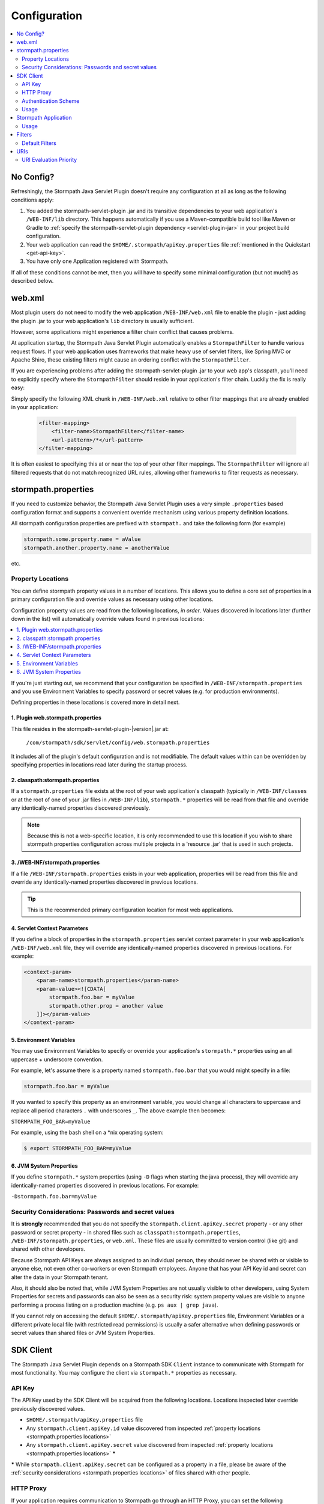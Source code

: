 .. _config:

Configuration
=============

.. contents::
   :local:
   :depth: 2

No Config?
----------

Refreshingly, the Stormpath Java Servlet Plugin doesn't require any configuration at all as long as the following conditions
apply:

#. You added the stormpath-servlet-plugin .jar and its transitive dependencies to your web application's ``/WEB-INF/lib`` directory.  This happens automatically if you use a Maven-compatible build tool like Maven or Gradle to :ref:`specify the stormpath-servlet-plugin dependency <servlet-plugin-jar>` in your project build configuration.

#. Your web application can read the ``$HOME/.stormpath/apiKey.properties`` file :ref:`mentioned in the Quickstart <get-api-key>`.

#. You have only one Application registered with Stormpath.

If all of these conditions cannot be met, then you will have to specify some minimal configuration (but not much!) as
described below.

web.xml
-------

Most plugin users do not need to modify the web application ``/WEB-INF/web.xml`` file to enable the plugin - just adding the plugin .jar to your web application's ``lib`` directory is usually sufficient.

However, some applications might experience a filter chain conflict that causes problems.

At application startup, the Stormpath Java Servlet Plugin automatically enables a ``StormpathFilter`` to handle various request flows.  If your web application uses frameworks that make heavy use of servlet filters, like Spring MVC or Apache Shiro, these existing filters might cause an ordering conflict with the ``StormpathFilter``.

If you are experiencing problems after adding the stormpath-servlet-plugin .jar to your web app's classpath, you'll need to explicitly specify where the ``StormpathFilter`` should reside in your application's filter chain.  Luckily the fix is really easy:

Simply specify the following XML chunk in ``/WEB-INF/web.xml`` relative to other filter mappings that are already enabled in your application:

  .. code-block:: xml

      <filter-mapping>
          <filter-name>StormpathFilter</filter-name>
          <url-pattern>/*</url-pattern>
      </filter-mapping>

It is often easiest to specifying this at or near the top of your other filter mappings.  The ``StormpathFilter`` will ignore all filtered requests that do not match recognized URL rules, allowing other frameworks to filter requests as necessary.

stormpath.properties
--------------------

If you need to customize behavior, the Stormpath Java Servlet Plugin uses a very simple ``.properties`` based configuration format and supports a convenient override mechanism using various property definition locations.

All stormpath configuration properties are prefixed with ``stormpath.`` and take the following form (for example)

.. code-block:: properties

    stormpath.some.property.name = aValue
    stormpath.another.property.name = anotherValue

etc.

.. _stormpath.properties locations:

Property Locations
~~~~~~~~~~~~~~~~~~

You can define stormpath property values in a number of locations.  This allows you to define a core set of properties in a primary configuration file and override values as necessary using other locations.

Configuration property values are read from the following locations, *in order*.  Values discovered in locations later (further down in the list) will automatically override values found in previous locations:

.. contents::
   :local:
   :depth: 2

If you're just starting out, we recommend that your configuration be specified in ``/WEB-INF/stormpath.properties`` and you use Environment Variables to specify password or secret values (e.g. for production environments).

Defining properties in these locations is covered more in detail next.

1. Plugin web.stormpath.properties
^^^^^^^^^^^^^^^^^^^^^^^^^^^^^^^^^^

This file resides in the stormpath-servlet-plugin-|version|.jar at:

 ``/com/stormpath/sdk/servlet/config/web.stormpath.properties``

It includes all of the plugin's default configuration and is not modifiable.  The default values within can be overridden by specifying properties in locations read later during the startup process.

2. classpath:stormpath.properties
^^^^^^^^^^^^^^^^^^^^^^^^^^^^^^^^^

If a ``stormpath.properties`` file exists at the root of your web application's classpath (typically in ``/WEB-INF/classes`` or at the root of one of your .jar files in ``/WEB-INF/lib``), ``stormpath.*`` properties will be read from that file and override any identically-named properties discovered previously.

.. NOTE::
   Because this is not a web-specific location, it is only recommended to use this location if you wish to share stormpath properties configuration across multiple projects in a 'resource .jar' that is used in such projects.

3. /WEB-INF/stormpath.properties
^^^^^^^^^^^^^^^^^^^^^^^^^^^^^^^^

If a file ``/WEB-INF/stormpath.properties`` exists in your web application, properties will be read from this file and override any identically-named properties discovered in previous locations.

.. TIP::
   This is the recommended primary configuration location for most web applications.

4. Servlet Context Parameters
^^^^^^^^^^^^^^^^^^^^^^^^^^^^^

If you define a block of properties in the ``stormpath.properties`` servlet context parameter in your web application's ``/WEB-INF/web.xml`` file, they will override any identically-named properties discovered in previous locations.  For example:


.. code-block:: xml

    <context-param>
        <param-name>stormpath.properties</param-name>
        <param-value><![CDATA[
            stormpath.foo.bar = myValue
            stormpath.other.prop = another value
        ]]></param-value>
    </context-param>

5. Environment Variables
^^^^^^^^^^^^^^^^^^^^^^^^

You may use Environment Variables to specify or override your application's ``stormpath.*`` properties using an all uppercase + underscore convention.

For example, let's assume there is a property named ``stormpath.foo.bar`` that you would might specify in a file:

.. code-block:: properties

    stormpath.foo.bar = myValue

If you wanted to specify this property as an environment variable, you would change all characters to uppercase and replace all period characters ``.`` with underscores ``_``. The above example then becomes:

``STORMPATH_FOO_BAR=myValue``

For example, using the bash shell on a \*nix operating system:

.. code-block:: bash

    $ export STORMPATH_FOO_BAR=myValue


6. JVM System Properties
^^^^^^^^^^^^^^^^^^^^^^^^

If you define ``stormpath.*`` system properties (using ``-D`` flags when starting the java process), they will override any identically-named properties discovered in previous locations.  For example:

``-Dstormpath.foo.bar=myValue``

.. _stormpath.properties security considerations:

Security Considerations: Passwords and secret values
~~~~~~~~~~~~~~~~~~~~~~~~~~~~~~~~~~~~~~~~~~~~~~~~~~~~

It is **strongly** recommended that you do not specify the ``stormpath.client.apiKey.secret`` property - or any other password or secret property - in shared files such as ``classpath:stormpath.properties``, ``/WEB-INF/stormpath.properties``, or ``web.xml``. These files are usually committed to version control (like git) and shared with other developers.

Because Stormpath API Keys are always assigned to an individual person, they should never be shared with or visible to anyone else, not even other co-workers or even Stormpath employees.  Anyone that has your API Key id and secret can alter the data in your Stormpath tenant.

Also, it should also be noted that, while JVM System Properties are not usually visible to other developers, using System Properties for secrets and passwords can also be seen as a security risk: system property values are visible to anyone performing a process listing on a production machine (e.g. ``ps aux | grep java``).

If you cannot rely on accessing the default ``$HOME/.stormpath/apiKey.properties`` file, Environment Variables or a different private local file (with restricted read permissions) is usually a safer alternative when defining passwords or secret values than shared files or JVM System Properties.

SDK Client
----------

The Stormpath Java Servlet Plugin depends on a Stormpath SDK ``Client`` instance to communicate with Stormpath for most functionality.  You may configure the client via ``stormpath.*`` properties as necessary.

API Key
~~~~~~~

The API Key used by the SDK Client will be acquired from the following locations.  Locations inspected later override previously discovered values.

* ``$HOME/.stormpath/apiKey.properties`` file
* Any ``stormpath.client.apiKey.id`` value discovered from inspected :ref:`property locations <stormpath.properties locations>`
* Any ``stormpath.client.apiKey.secret`` value discovered from inspected :ref:`property locations <stormpath.properties locations>` **\***

**\*** While ``stormpath.client.apiKey.secret`` can be configured as a property in a file, please be aware of the :ref:`security considerations <stormpath.properties locations>` of files shared with other people.

HTTP Proxy
~~~~~~~~~~

If your application requires communication to Stormpath go through an HTTP Proxy, you can set the following configuration properties as needed:

* ``stormpath.client.proxy.host``: Proxy server hostname or IP address, e.g. ``proxy.mycompany.com`` or ``10.0.2.88``.
* ``stormpath.client.proxy.port``: Proxy server port, for example ``8888``.
* ``stormpath.client.proxy.username``: Username to use when connecting to the proxy server.  Only configure this property if proxy server username/password authentication is required.
* ``stormpath.client.proxy.password``: Password to use when connecting to the proxy server.  Only configure this property if proxy server username/password authentication is required, but **note**: it is strongly recommended that you don't embed passwords in text files. You might want to specify this property as an environment variable, for example:

 .. code-block:: bash

    export STORMPATH_PROXY_PASSWORD=your_proxy_server_password

Authentication Scheme
~~~~~~~~~~~~~~~~~~~~~

The Stormpath SDK Client communicates with Stormpath using a very secure `cryptographic digest`_-based authentication scheme.

If you deploy your app on Google App Engine however, you might experience some problems.  You can change the scheme to use ``basic`` authentication by setting the following configuration property and value:

.. code-block:: properties

   stormpath.client.authenticationScheme = basic

If your application is not deployed on Google App Engine, we recommend that you *do not* set this property.

Usage
~~~~~

After application startup, you may access the ``Client`` instance if desired using the ``ClientResolver`` and referencing the web application's ``ServletContext``:

.. code-block:: java

   import com.stormpath.sdk.servlet.client.ClientResolver;
   //...

   Client client = ClientResolver.INSTANCE.getClient(servletContext);

You can also :ref:`access the client via a ServletRequest <request sdk client>`.

Stormpath Application
---------------------

The Stormpath Java Servlet Plugin requires that your web application correspond to a registered ``Application`` record within Stormpath.

If you only have one registered application with Stormpath, the plugin will automatically query Stormpath at startup, find the ``Application`` and use it, and no configuration is necessary.

However, if you have more than one application registered with Stormpath, you must configure the ``href`` of the specific application to access by setting the following configuration property:

.. code-block:: properties

   stormpath.application.href = your_application_href_here

You can find your application's href in the `Stormpath Admin Console`_:

#. Click on the ``Applications`` tab and find your application in the list.  Click on the Application's name:

   .. image:: /_static/console-applications-ann.png

#. On the resulting *Application Details* page, the **REST URL** property value is your application's ``href``:

   .. image:: /_static/console-application-href.png

Usage
~~~~~

After application startup, you may access the ``Application`` instance if desired (for example, searching your application's user accounts, creating groups, etc) using the ``ApplicationResolver`` and referencing the web application's ``ServletContext``:

.. code-block:: java

   import com.stormpath.sdk.servlet.application.ApplicationResolver;
   //...

   Application myApp = ApplicationResolver.INSTANCE.getApplication(servletContext);

You can also :ref:`access the application via a ServletRequest <request application>`.


.. _filters:

Filters
-------

The Stormpath Java Servlet Plugin works largely by intercepting requests to certain URI paths in your application and then executing one or more servlet filters based on the URI being accessed.

All of the Servlet Filters needed by the plugin are already configured, but if you wanted to, you could define your own Servlet Filters (or even override the plugin's defaults) as configuration properties via the following convention:

.. code-block:: properties

    stormpath.web.filters.FILTER_NAME = FULLY_QUALFIED_CLASS_NAME

where:

* ``FILTER_NAME`` is a unique String name of the filter.
* ``FULLY_QUALIFIED_CLASS_NAME`` is your ``javax.servlet.Filter`` implementation fully qualified class name, for example, ``com.whatever.foo.MyFilter``.

.. tip::
   Any ``Filter`` implementation may be specified!

   However, if you need to implement a new filter, you might find it easier to subclass the ``com.stormpath.sdk.servlet.filter.HttpFilter`` class: it provides some nice conveniences, like enabling/disabling and the ability to access Stormpath configuration properties if necessary.

You control which filters are executed, and the order they are executed, by declaring URI patterns, covered below.

.. _default filters:

Default Filters
~~~~~~~~~~~~~~~

The plugin contains some useful filter implementations pre-configured and ready to use in your URI pattern chains:

=========== ======================================================================= =========================================================================
Filter Name Filter Class                                                            Description
=========== ======================================================================= =========================================================================
``anon``    ``com.stormpath.sdk.servlet.filter.AnonymousFilter``                    'anon'ymous users are allowed (anyone). Mostly useful for exclusion rules
``authc``   ``com.stormpath.sdk.servlet.filter.AuthenticationFilter``               Requesting user must be authenticated. If not, redirect to login
                                                                                    or issue http authentication challenge depending on ``Accept``
                                                                                    header preference rules.
``account`` ``com.stormpath.sdk.servlet.filter.account.AccountAuthorizationFilter`` Requesting user must be a known user account and, optionally, must pass
                                                                                    one or more account-specific authorization expressions.
=========== ======================================================================= =========================================================================

.. _uris:

URIs
----

You can control which filters are executed for any application URI path by defining your own paths in ``stormpath.properties`` locations via the following convention:

.. code-block:: properties

    stormpath.web.uris.URI_PATTERN = FILTER_CHAIN_DEFINITION

where:

* ``ROUTE_PATTERN`` is an `Ant-style path expression`_ that represents a URI path or path hierarchy (via wildcard ``*`` matching) relative to the web application's `context path`_.
* ``FILTER_CHAIN_DEFINITION`` is a comma-delimited list of filter names that match the the names of the a :ref:`default filter <default filters>` or any manually defined filter as described  :ref:`above <filters>`

For example:

``stormpath.web.uris./admin/** = foo, bar, baz``

This configuration line indicates that any request to the `/admin` path or any of its children paths (via the ant-style wildcard of `/admin/**`), the ``foo`` filter should execute, then the ``bar`` filter should execute, then the ``baz`` filter should execute.  If the filters all allow the request to continue, then a servlet handler or controller will receive and process the request.

Therefore, the comma-delimited list of filter names defines a *filter chain* that should execute for that specific URI path.  You can define as many URI filter chains as you wish based on your applications needs.

.. TIP::
   Because URI patterns are relative to your web application's `context path`_, you can deploy your application to ``http://localhost:8080/myapp`` and then later deploy it to ``https://myapp.com`` without changing your URI configuration.

.. _uri evaluation priority:

URI Evaluation Priority
~~~~~~~~~~~~~~~~~~~~~~~

.. WARNING:: Order Matters!

   URI patterns are evaluated against an incoming request in the order they are defined, and the *FIRST MATCH WINS*.

   For example, let's assume there are the following path chain definitions:

   .. code-block:: properties

      /account/** = authc
      /account/signup = anon

   If an incoming request is intended to reach ``/account/signup`` (accessible by all 'anon'ymous users), *it will never be handled!*. The reason is that the ``/account/**`` pattern matched the incoming request first and 'short-circuited' all remaining definitions.

   Always remember to define your filter chains based on a *FIRST MATCH WINS* policy.

.. _Ant-style path expression: https://ant.apache.org/manual/dirtasks.html#patterns
.. _context path: http://docs.oracle.com/javaee/7/api/javax/servlet/http/HttpServletRequest.html#getContextPath()
.. _cryptographic digest: http://en.wikipedia.org/wiki/Cryptographic_hash_function
.. _Stormpath Admin Console: https://api.stormpath.com

